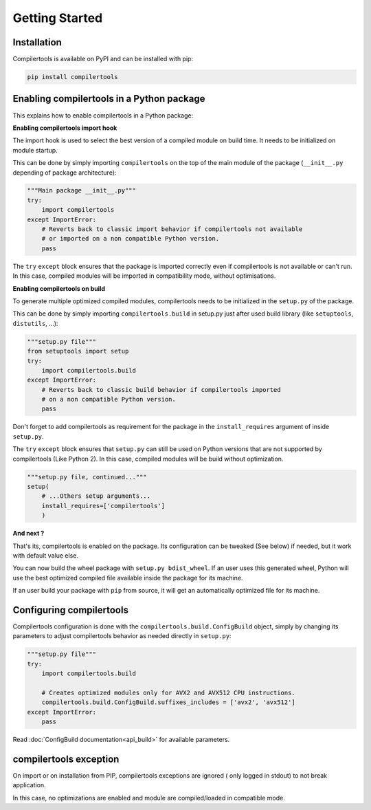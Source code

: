 Getting Started
===============

Installation
------------

Compilertools is available on PyPI and can be installed with pip:

.. code-block:: bash

    pip install compilertools


Enabling compilertools in a Python package
------------------------------------------

This explains how to enable compilertools in a Python package:

**Enabling compilertools import hook**

The import hook is used to select the best version of a compiled module on build
time. It needs to be initialized on module startup.

This can be done by simply importing ``compilertools`` on the top of the main
module of the package (``__init__.py`` depending of package architecture):

.. code-block:: python

    """Main package __init__.py"""
    try:
        import compilertools
    except ImportError:
        # Reverts back to classic import behavior if compilertools not available
        # or imported on a non compatible Python version.
        pass

The ``try`` ``except`` block ensures that the package is imported correctly even
if compilertools is not available or can't run. In this case, compiled modules
will be imported in compatibility mode, without optimisations.

**Enabling compilertools on build**

To generate multiple optimized compiled modules, compilertools needs to be
initialized in the ``setup.py`` of the package.

This can be done by simply importing ``compilertools.build`` in setup.py just
after used build library (like ``setuptools``, ``distutils``, ...):

.. code-block:: python

    """setup.py file"""
    from setuptools import setup
    try:
        import compilertools.build
    except ImportError:
        # Reverts back to classic build behavior if compilertools imported
        # on a non compatible Python version.
        pass

Don't forget to add compilertools as requirement for the package in the
``install_requires`` argument of inside ``setup.py``.

The ``try`` ``except`` block ensures that ``setup.py`` can still be used on
Python versions that are not supported by compilertools (Like Python 2). In
this case, compiled modules will be build without optimization.

.. code-block:: python

    """setup.py file, continued..."""
    setup(
        # ...Others setup arguments...
        install_requires=['compilertools']
        )

**And next ?**

That's its, compilertools is enabled on the package. Its configuration can be
tweaked (See below) if needed, but it work with default value else.

You can now build the wheel package with ``setup.py bdist_wheel``. If an user
uses this generated wheel, Python will use the best optimized compiled file
available inside the package for its machine.

If an user build your package with ``pip`` from source, it will get an
automatically optimized file for its machine.

Configuring compilertools
-------------------------

Compilertools configuration is done with the ``compilertools.build.ConfigBuild``
object, simply by changing its parameters to adjust compilertools behavior as
needed directly in ``setup.py``:

.. code-block:: python

    """setup.py file"""
    try:
        import compilertools.build

        # Creates optimized modules only for AVX2 and AVX512 CPU instructions.
        compilertools.build.ConfigBuild.suffixes_includes = ['avx2', 'avx512']
    except ImportError:
        pass

Read :doc:`ConfigBuild documentation<api_build>` for available parameters.

compilertools exception
-----------------------

On import or on installation from PIP, compilertools exceptions are ignored (
only logged in stdout) to not break application.

In this case, no optimizations are enabled and module are compiled/loaded in
compatible mode.
